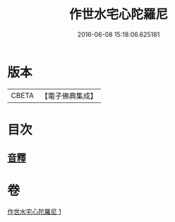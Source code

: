 #+TITLE: 作世水宅心陀羅尼 
#+DATE: 2016-06-08 15:18:06.625181

* 版本
 |     CBETA|【電子佛典集成】|

* 目次
** [[file:KR6j0656_001.txt::001-0881c13][音釋]]

* 卷
[[file:KR6j0656_001.txt][作世水宅心陀羅尼 1]]

